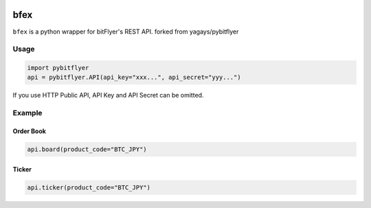 .. -*- mode: rst -*-

.. image:: https://img.shields.io/pypi/v/pybitflyer.svg?maxAge=2592000   :target:

.. image:: https://img.shields.io/pypi/dd/pybitflyer.svg?maxAge=2592000   :target:

bfex
==========

``bfex`` is a python wrapper for bitFlyer's REST API.
forked from yagays/pybitflyer

Usage
-----

.. code:: python

  import pybitflyer
  api = pybitflyer.API(api_key="xxx...", api_secret="yyy...")

If you use HTTP Public API, API Key and API Secret can be omitted.

Example
-------

Order Book
~~~~~~~~~~

.. code:: python

  api.board(product_code="BTC_JPY")

Ticker
~~~~~~

.. code:: python

  api.ticker(product_code="BTC_JPY")

